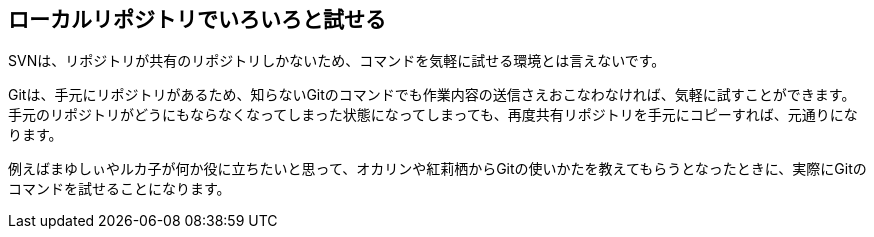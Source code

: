 [[try-out-a-local-repository]]

== ローカルリポジトリでいろいろと試せる

SVNは、リポジトリが共有のリポジトリしかないため、コマンドを気軽に試せる環境とは言えないです。

Gitは、手元にリポジトリがあるため、知らないGitのコマンドでも作業内容の送信さえおこなわなければ、気軽に試すことができます。手元のリポジトリがどうにもならなくなってしまった状態になってしまっても、再度共有リポジトリを手元にコピーすれば、元通りになります。

例えばまゆしぃやルカ子が何か役に立ちたいと思って、オカリンや紅莉栖からGitの使いかたを教えてもらうとなったときに、実際にGitのコマンドを試せることになります。
